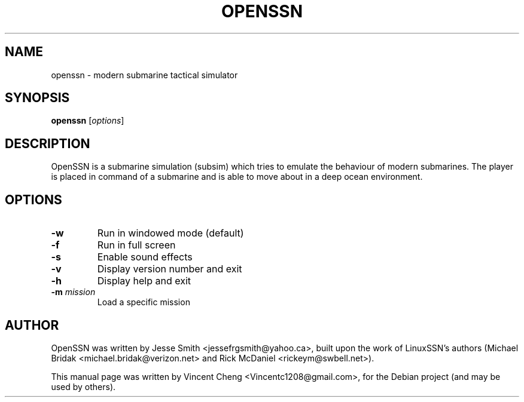 .TH OPENSSN "6" "September 2011" "openssn 0.8"
.SH NAME
openssn \- modern submarine tactical simulator
.SH SYNOPSIS
\fBopenssn\fR [\fIoptions\fR]
.SH DESCRIPTION
OpenSSN is a submarine simulation (subsim) which tries to emulate the
behaviour of modern submarines. The player is placed in command of a 
submarine and is able to move about in a deep ocean environment.
.SH OPTIONS
.TP
\fB\-w\fR
Run in windowed mode (default)
.TP
\fB\-f\fR
Run in full screen
.TP
\fB\-s\fR
Enable sound effects
.TP
\fB\-v\fR
Display version number and exit
.TP
\fB\-h\fR
Display help and exit
.TP
\fB\-m\fR \fImission\fR
Load a specific mission
.SH AUTHOR
OpenSSN was written by Jesse Smith <jessefrgsmith@yahoo.ca>, built upon the
work of LinuxSSN's authors (Michael Bridak <michael.bridak@verizon.net> and
Rick McDaniel <rickeym@swbell.net>).
.PP
This manual page was written by Vincent Cheng <Vincentc1208@gmail.com>,
for the Debian project (and may be used by others).
